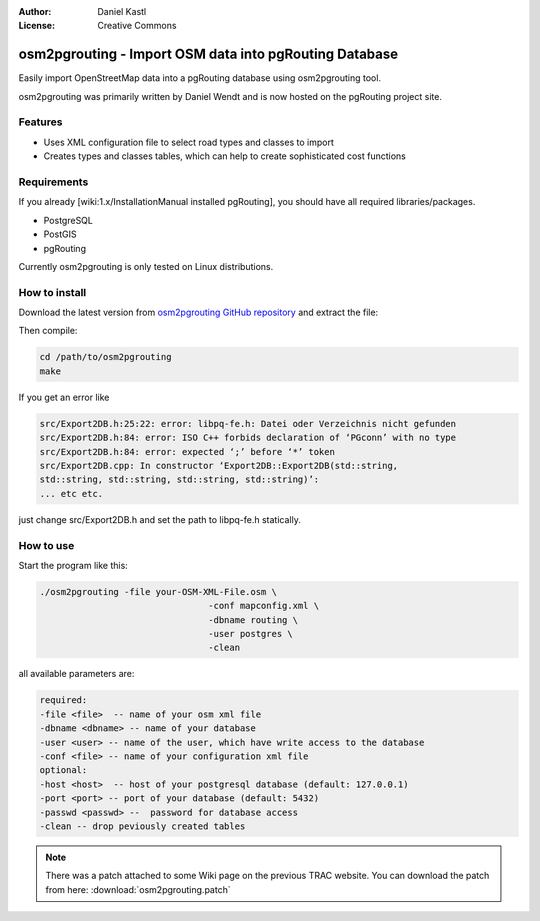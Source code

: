 :Author: Daniel Kastl
:License: Creative Commons

.. _osm2pgrouting:

===========================================================
 osm2pgrouting - Import OSM data into pgRouting Database
===========================================================

Easily import OpenStreetMap data into a pgRouting database using osm2pgrouting 
tool.

osm2pgrouting was primarily written by Daniel Wendt and is now hosted on the 
pgRouting project site.

Features
--------

* Uses XML configuration file to select road types and classes to import
* Creates types and classes tables, which can help to create sophisticated cost functions

Requirements
------------

If you already [wiki:1.x/InstallationManual installed pgRouting], you should 
have all required libraries/packages.

* PostgreSQL
* PostGIS
* pgRouting

Currently osm2pgrouting is only tested on Linux distributions. 

How to install
--------------

Download the latest version from `osm2pgrouting GitHub repository 
<https://github.com/pgRouting/osm2pgrouting>`_ and extract the file:

Then compile:

.. code-block:: bash 

	cd /path/to/osm2pgrouting
	make


If you get an error like

.. code-block:: bash 

	src/Export2DB.h:25:22: error: libpq-fe.h: Datei oder Verzeichnis nicht gefunden
	src/Export2DB.h:84: error: ISO C++ forbids declaration of ‘PGconn’ with no type
	src/Export2DB.h:84: error: expected ‘;’ before ‘*’ token
	src/Export2DB.cpp: In constructor ‘Export2DB::Export2DB(std::string,
	std::string, std::string, std::string, std::string)’: 
	... etc etc.

just change src/Export2DB.h and set the path to libpq-fe.h statically.

How to use
----------

Start the program like this:

.. code-block:: bash 

	./osm2pgrouting -file your-OSM-XML-File.osm \
					-conf mapconfig.xml \
					-dbname routing \
					-user postgres \
					-clean


all available parameters are:

.. code-block:: bash 

	required: 
	-file <file>  -- name of your osm xml file
	-dbname <dbname> -- name of your database
	-user <user> -- name of the user, which have write access to the database
	-conf <file> -- name of your configuration xml file
	optional:
	-host <host>  -- host of your postgresql database (default: 127.0.0.1)
	-port <port> -- port of your database (default: 5432)
	-passwd <passwd> --  password for database access
	-clean -- drop peviously created tables


.. note::

	There was a patch attached to some Wiki page on the previous TRAC website.
	You can download the patch from here: :download:`osm2pgrouting.patch`
